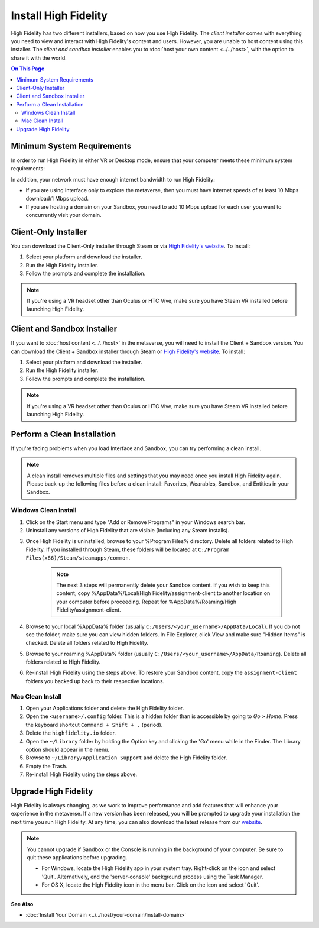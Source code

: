 ###########################
Install High Fidelity
###########################

High Fidelity has two different installers, based on how you use High Fidelity. The *client installer* comes with everything you need to view and interact with High Fidelity's content and users. However, you are unable to host content using this installer. The *client and sandbox installer* enables you to :doc:`host your own content <../../host>`, with the option to share it with the world. 

.. contents:: On This Page
    :depth: 2

--------------------------------
Minimum System Requirements
--------------------------------

In order to run High Fidelity in either VR or Desktop mode, ensure that your computer meets these minimum system requirements: 

.. raw:: html

    <table style="border: none;">
        <tr style="border: none;">
            <td style="border: none;">
                <h4>Windows </h4>
                <ul>
                    <li>Windows 7 64-bit</li>
                    <li>Intel i5-4590 processor</li>
                    <li>8GB of RAM</li>
                    <li>NVIDIA GTX 970 graphics card <i>or</i> <br />AMD R9 290 graphics card</li>
            </ul>
            </td>
            <td style="border: none;">
                <h4>Mac</h4>
                <ul>
                    <li>OS X Mavericks (version 10.9)</li>
                    <li>8GB of RAM </li>
                    <li>2017 Macbook Pro 15" with AMD Radeon Pro 560 <i>or</i> <br />2018 Macbook Pro 15" with AMD Radeon Pro 560X <i>or</i><br />2017 iMac Pro</li>
                </ul>
            </td>
        </tr>
        <tr style="border: none;">
            <td style="border: none;">
                <h4>Linux </h4>
                <ul>
                    <li>Ubuntu 16.04 64-bit</li>
                    <li>8GB of RAM</li>
                    <li>Intel i5-4590 processor</li>
                    <li>NVIDIA GTX 970 graphics card</li>
                </ul>
            </td>
            <td style="border: none; vertical-align: top;">
                <h4>Android</h4>
                <ul>
                    <li>Daydream-enabled Android devices</li>
                </ul>
            </td>
        </tr>
    </table>

In addition, your network must have enough internet bandwidth to run High Fidelity:

* If you are using Interface only to explore the metaverse, then you must have internet speeds of at least 10 Mbps download/1 Mbps upload.
* If you are hosting a domain on your Sandbox, you need to add 10 Mbps upload for each user you want to concurrently visit your domain. 

---------------------------
Client-Only Installer
---------------------------

You can download the Client-Only installer through Steam or via `High Fidelity's website <https://www.highfidelity.com/download>`_. To install: 

1. Select your platform and download the installer.
2. Run the High Fidelity installer.
3. Follow the prompts and complete the installation.

.. note:: If you're using a VR headset other than Oculus or HTC Vive, make sure you have Steam VR installed before launching High Fidelity. 

-----------------------------------
Client and Sandbox Installer
-----------------------------------

If you want to :doc:`host content <../../host>` in the metaverse, you will need to install the Client + Sandbox version. You can download the Client + Sandbox installer through Steam or `High Fidelity's website <https://www.highfidelity.com/download#sandbox)>`_. To install: 

1. Select your platform and download the installer.
2. Run the High Fidelity installer.
3. Follow the prompts and complete the installation.

.. note:: If you're using a VR headset other than Oculus or HTC Vive, make sure you have Steam VR installed before launching High Fidelity. 

---------------------------------
Perform a Clean Installation
---------------------------------

If you're facing problems when you load Interface and Sandbox, you can try performing a clean install. 

.. note:: 

    A clean install removes multiple files and settings that you may need once you install High Fidelity again. Please back-up the following files before a clean install: Favorites, Wearables, Sandbox, and Entities in your Sandbox.

^^^^^^^^^^^^^^^^^^^^^^^^^^^^^
Windows Clean Install
^^^^^^^^^^^^^^^^^^^^^^^^^^^^^

1. Click on the Start menu and type "Add or Remove Programs" in your Windows search bar.  
2. Uninstall any versions of High Fidelity that are visible (Including any Steam installs). 

.. image:: _images/add-remove-programs.png

3. Once High Fidelity is uninstalled, browse to your %Program Files% directory. Delete all folders related to High Fidelity. If you installed through Steam, these folders will be located at ``C:/Program Files(x86)/Steam/steamapps/common``. 

    .. image:: _images/program-files.png
    
    .. note:: 
    
        The next 3 steps will permanently delete your Sandbox content. If you wish to keep this content, copy %AppData%/Local/High Fidelity/assignment-client to another location on your computer before proceeding. Repeat for %AppData%/Roaming/High Fidelity/assignment-client. 

4. Browse to your local %AppData% folder (usually ``C:/Users/<your_username>/AppData/Local``). If you do not see the folder, make sure you can view hidden folders. In File Explorer, click View and make sure "Hidden Items" is checked. Delete all folders related to High Fidelity.  
5. Browse to your roaming %AppData% folder (usually ``C:/Users/<your_username>/AppData/Roaming``). Delete all folders related to High Fidelity.  
6. Re-install High Fidelity using the steps above. To restore your Sandbox content, copy the ``assignment-client`` folders you backed up back to their respective locations.  

^^^^^^^^^^^^^^^^^^^^^^^^
Mac Clean Install
^^^^^^^^^^^^^^^^^^^^^^^^

1. Open your Applications folder and delete the High Fidelity folder. 
2. Open the ``<username>/.config`` folder. This is a hidden folder than is accessible by going to *Go > Home*. Press the keyboard shortcut ``Command + Shift + .`` (period).
3. Delete the ``highfidelity.io`` folder. 
4. Open the ``~/Library`` folder by holding the Option key and clicking the 'Go' menu while in the Finder. The Library option should appear in the menu.
5. Browse to ``~/Library/Application Support`` and delete the High Fidelity folder.
6. Empty the Trash. 
7. Re-install High Fidelity using the steps above. 

----------------------------
Upgrade High Fidelity
----------------------------

High Fidelity is always changing, as we work to improve performance and add features that will enhance your experience in the metaverse. If a new version has been released, you will be prompted to upgrade your installation the next time you run High Fidelity. At any time, you can also download the latest release from our `website <https://www.highfidelity.com/download>`_. 

.. note:: 
    You cannot upgrade if Sandbox or the Console is running in the background of your computer. Be sure to quit these applications before upgrading.
    
    * For Windows, locate the High Fidelity app in your system tray. Right-click on the icon and select 'Quit'. Alternatively, end the 'server-console' background process using the Task Manager.
    * For OS X, locate the High Fidelity icon in the menu bar. Click on the icon and select 'Quit'.

**See Also**

+ :doc:`Install Your Domain <../../host/your-domain/install-domain>`